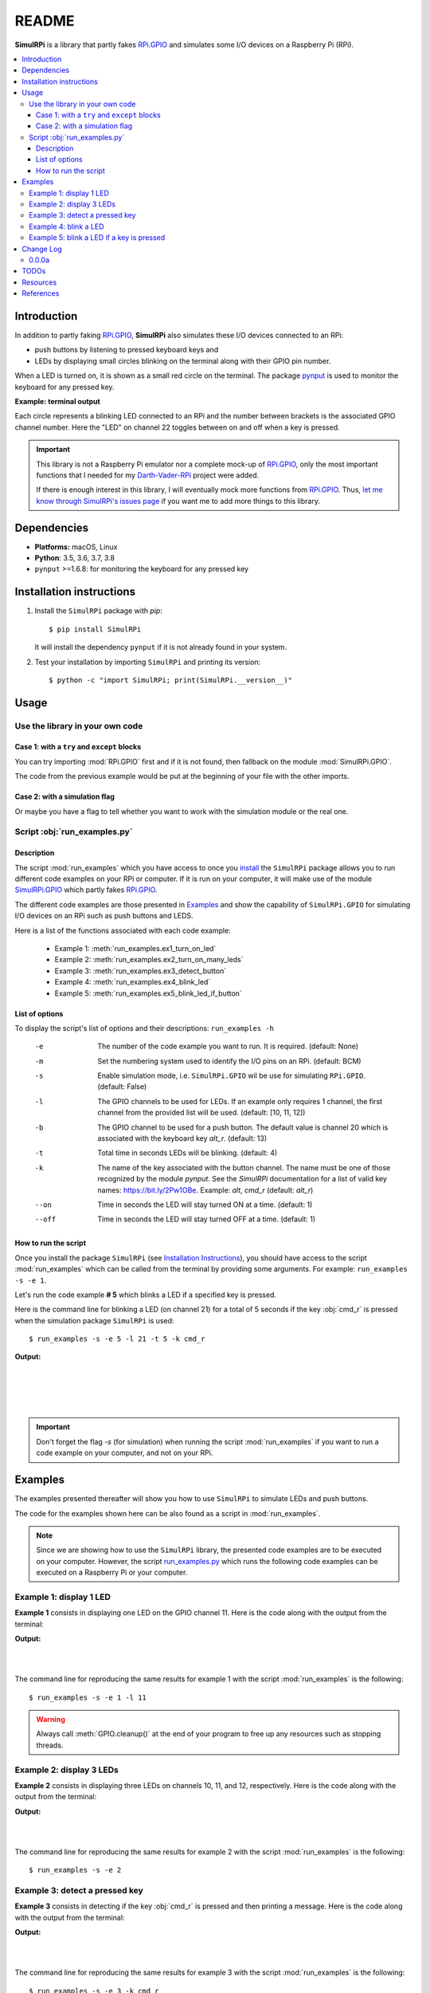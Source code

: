 ======
README
======

..
   Bug: can't generate #examples, only #id4

.. _examples: #id4
.. _Darth-Vader-RPi: https://github.com/raul23/Darth-Vader-RPi
.. _install: #installation-instructions
.. _let me know through SimulRPi's issues page:
    https://github.com/raul23/SimulRPi/issues
.. _pynput: https://pynput.readthedocs.io/
.. _RPi.GPIO: https://pypi.org/project/RPi.GPIO/
.. _run_examples.py: #script-run-examples-py
..
   For README on GitHub and PyPI
   _SimulRPi documentation: https://simulrpi.readthedocs.io/en/latest/index.html
.. _SimulRPi GitHub: https://github.com/raul23/SimulRPi
.. _SimulRPi.GPIO: https://pypi.org/project/SimulRPi/
.. _SimulRPi PyPI: https://pypi.org/project/SimulRPi/

.. 
   image:: https://raw.githubusercontent.com/raul23/SimulRPi/master/docs/_static/images/SimulRPi_logo.png
   :target: https://raw.githubusercontent.com/raul23/SimulRPi/master/docs/_static/images/SimulRPi_logo.png
   :align: center
   :alt: SimulRPi logo
   
.. raw:: html

   <p align="center"><img src="https://raw.githubusercontent.com/raul23/SimulRPi/master/docs/_static/images/SimulRPi_logo.png">
   <br> 🚧 &nbsp;&nbsp;&nbsp;<b>Work-In-Progress</b>
   </p>

.. image:: https://readthedocs.org/projects/simulrpi/badge/?version=latest
   :target: https://simulrpi.readthedocs.io/en/latest/?badge=latest
   :alt: Documentation Status

.. image:: https://travis-ci.org/raul23/SimulRPi.svg?branch=master
   :target: https://travis-ci.org/raul23/SimulRPi
   :alt: Build Status

**SimulRPi** is a library that partly fakes
`RPi.GPIO <https://pypi.org/project/RPi.GPIO/>`_ and simulates some I/O devices
on a Raspberry Pi (RPi).

.. contents::
   :depth: 3
   :local:

Introduction
============
In addition to partly faking `RPi.GPIO <https://pypi.org/project/RPi.GPIO/>`_,
**SimulRPi** also simulates these I/O devices connected to an RPi:

- push buttons by listening to pressed keyboard keys and
- LEDs by displaying small circles blinking on the terminal along with their GPIO
  pin number.

When a LED is turned on, it is shown as a small red circle on the terminal. The
package `pynput`_ is used to monitor the
keyboard for any pressed key.

..
   TODO: also found in GPIO module description and README

**Example: terminal output**

.. 
   image:: https://raw.githubusercontent.com/raul23/images/master/Darth-Vader-RPi/terminal_leds_active.gif
   :target: https://raw.githubusercontent.com/raul23/images/master/Darth-Vader-RPi/terminal_leds_active.gif
   :align: center
   :alt: Simulating LEDs on an RPi via a terminal

.. raw:: html

   <div align="center">
   <img src="https://raw.githubusercontent.com/raul23/images/master/Darth-Vader-RPi/terminal_leds_active.gif"/>
   <p><b>Simulating LEDs on an RPi via a terminal</b></p>
   </div>

Each circle represents a blinking LED connected to an RPi and the number
between brackets is the associated GPIO channel number. Here the "LED" on
channel 22 toggles between on and off when a key is pressed.

.. important::

    This library is not a Raspberry Pi emulator nor a complete mock-up of
    `RPi.GPIO`_, only the most important functions that I needed for my
    `Darth-Vader-RPi`_ project were added.

    If there is enough interest in this library, I will eventually mock more
    functions from `RPi.GPIO`_. Thus,
    `let me know through SimulRPi's issues page`_ if you want me to add more
    things to this library.

..
   TODO: also found in GPIO module description and README

Dependencies
============
* **Platforms:** macOS, Linux
* **Python**: 3.5, 3.6, 3.7, 3.8
* ``pynput`` >=1.6.8: for monitoring the keyboard for any pressed key

Installation instructions
=========================
1. Install the ``SimulRPi`` package with `pip`::

   $ pip install SimulRPi

   It will install the dependency ``pynput`` if it is not already found in your system.

2. Test your installation by importing ``SimulRPi`` and printing its version::

   $ python -c "import SimulRPi; print(SimulRPi.__version__)"

Usage
=====
Use the library in your own code
--------------------------------
Case 1: with a ``try`` and ``except`` blocks
~~~~~~~~~~~~~~~~~~~~~~~~~~~~~~~~~~~~~~~~~~~~
You can try importing :mod:`RPi.GPIO` first and if it is not found, then fallback
on the module :mod:`SimulRPi.GPIO`.

.. code-block:: python
   :caption: **Case 1:** with a ``try`` and ``except`` blocks

   try:
       import RPi.GPIO as GPIO
   except ImportError:
       import SimulRPi.GPIO as GPIO

   # Rest of your code

The code from the previous example would be put at the beginning of your file
with the other imports.

Case 2: with a simulation flag
~~~~~~~~~~~~~~~~~~~~~~~~~~~~~~
Or maybe you have a flag to tell whether you want to work with the simulation
module or the real one.

.. code-block:: python
   :caption: **Case 2:** with a simulation flag

   if simulation:
       import SimulRPi.GPIO as GPIO
   else:
       import RPi.GPIO as GPIO

   # Rest of your code

Script :obj:`run_examples.py`
-----------------------------
Description
~~~~~~~~~~~
The script :mod:`run_examples` which you have access to once you `install`_ the
``SimulRPi`` package allows you to run different code examples on your RPi or
computer. If it is run on your computer, it will make use of the module
`SimulRPi.GPIO`_ which partly fakes `RPi.GPIO`_.

The different code examples are those presented in
`Examples`_ and show the capability of ``SimulRPi.GPIO``
for simulating I/O devices on an RPi such as push buttons and LEDS.

Here is a list of the functions associated with each code example:

   - Example 1: :meth:`run_examples.ex1_turn_on_led`
   - Example 2: :meth:`run_examples.ex2_turn_on_many_leds`
   - Example 3: :meth:`run_examples.ex3_detect_button`
   - Example 4: :meth:`run_examples.ex4_blink_led`
   - Example 5: :meth:`run_examples.ex5_blink_led_if_button`

List of options
~~~~~~~~~~~~~~~

To display the script's list of options and their descriptions:
``run_examples -h``

   -e       The number of the code example you want to run. It is required.
            (default: None)
   -m       Set the numbering system used to identify the I/O pins on an RPi.
            (default: BCM)
   -s       Enable simulation mode, i.e. ``SimulRPi.GPIO`` wil be use for
            simulating ``RPi.GPIO``. (default: False)
   -l       The GPIO channels to be used for LEDs. If an example only requires
            1 channel, the first channel from the provided list will be used.
            (default: [10, 11, 12])
   -b       The GPIO channel to be used for a push button. The default value is
            channel 20 which is associated with the keyboard key *alt_r*.
            (default: 13)
   -t       Total time in seconds LEDs will be blinking. (default: 4)
   -k       The name of the key associated with the button channel. The name
            must be one of those recognized by the module *pynput*. See the
            *SimulRPi* documentation for a list of valid key names:
            https://bit.ly/2Pw1OBe. Example: *alt*, *cmd_r* (default: *alt_r*)
   --on     Time in seconds the LED will stay turned ON at a time. (default: 1)
   --off    Time in seconds the LED will stay turned OFF at a time. (default: 1)

..
   TODO: find if we can put this list of options in a separate file

How to run the script
~~~~~~~~~~~~~~~~~~~~~
Once you install the package ``SimulRPi`` (see
`Installation Instructions <#installation-instructions>`_), you should have
access to the script :mod:`run_examples` which can be called from the terminal
by providing some arguments. For example: ``run_examples -s -e 1``.

Let's run the code example **# 5** which blinks a LED if a specified key is
pressed.

Here is the command line for blinking a LED (on channel 21) for a total of 5
seconds if the key :obj:`cmd_r` is pressed when the simulation package
``SimulRPi`` is used::

   $ run_examples -s -e 5 -l 21 -t 5 -k cmd_r

**Output:**

.. image:: ./_static/images/run_examples_05_terminal_output.gif
   :target: ./_static/images/run_examples_05_terminal_output.gif
   :align: left
   :alt: Example 05: terminal output

|
|
|
|

.. important::

   Don't forget the flag *-s* (for simulation) when running the script
   :mod:`run_examples` if you want to run a code example on your computer, and
   not on your RPi.

Examples
========
The examples presented thereafter will show you how to use ``SimulRPi`` to
simulate LEDs and push buttons.

The code for the examples shown here can be also found as a script in
:mod:`run_examples`.

.. note::

   Since we are showing how to use the ``SimulRPi`` library, the presented code
   examples are to be executed on your computer. However, the script
   `run_examples.py`_ which runs the following code examples can be executed on
   a Raspberry Pi or your computer.

Example 1: display 1 LED
------------------------
**Example 1** consists in displaying one LED on the GPIO channel 11. Here is
the code along with the output from the terminal:

.. code-block:: python
   :caption: **Example 1:** display one LED on channel 11

   import SimulRPi.GPIO as GPIO

   led_channel = 11
   GPIO.setmode(GPIO.BCM)
   GPIO.setup(led_channel, GPIO.OUT)
   GPIO.output(led_channel, GPIO.HIGH)
   GPIO.cleanup()

**Output:**

.. image:: ./_static/images/example_01_terminal_output.png
   :target: ./_static/images/example_01_terminal_output.png
   :align: left
   :alt: Example 01: terminal output

|
|

The command line for reproducing the same results for example 1 with the script
:mod:`run_examples` is the following::

   $ run_examples -s -e 1 -l 11

.. warning::

   Always call :meth:`GPIO.cleanup()` at the end of your program to free up any
   resources such as stopping threads.

Example 2: display 3 LEDs
-------------------------
**Example 2** consists in displaying three LEDs on channels 10, 11, and 12,
respectively. Here is the code along with the output from the terminal:

.. code-block:: python
   :caption: **Example 2:** display three LEDs

   import SimulRPi.GPIO as GPIO

   led_channels = [10, 11, 12]
   GPIO.setmode(GPIO.BCM)
   for ch in led_channels:
       GPIO.setup(ch, GPIO.OUT)
       GPIO.output(ch, GPIO.HIGH)
   GPIO.cleanup()

**Output:**

.. image:: ./_static/images/example_02_terminal_output.png
   :target: ./_static/images/example_02_terminal_output.png
   :align: left
   :alt: Example 02: terminal output

|
|

The command line for reproducing the same results for example 2 with the script
:mod:`run_examples` is the following::

   $ run_examples -s -e 2

Example 3: detect a pressed key
-------------------------------
**Example 3** consists in detecting if the key :obj:`cmd_r` is pressed and then
printing a message. Here is the code along with the output from the terminal:

.. code-block:: python
   :caption: **Example 3:** detect if :obj:`cmd_r` is pressed

   import SimulRPi.GPIO as GPIO

   channel = 17
   GPIO.setmode(GPIO.BCM)
   GPIO.setup(channel, GPIO.IN, pull_up_down=GPIO.PUD_UP)
   print("Press key 'cmd_r' to exit")
   while True:
       if not GPIO.input(channel):
           print("Key 'cmd_r' pressed")
           break
   GPIO.cleanup()


**Output:**

.. image:: ./_static/images/example_03_terminal_output.png
   :target: ./_static/images/example_03_terminal_output.png
   :align: left
   :alt: Example 03: terminal output

|
|

The command line for reproducing the same results for example 3 with the script
:mod:`run_examples` is the following::

   $ run_examples -s -e 3 -k cmd_r

.. note::

   By default, ``SimulRPi`` maps the key :obj:`cmd_r` to channel 17 as can be
   seen from the `default key-to-channel map
   <https://github.com/raul23/SimulRPi/blob/master/SimulRPi/default_keymap.py#L19>`_.

   See also the documentation for :mod:`SimulRPi.mapping` where the default
   keymap is defined.

..
   TODO: fnd if there is a way to get the line no automatically

Example 4: blink a LED
----------------------
**Example 4** consists in blinking a LED on channel 20 for 4 seconds (or until
you press :obj:`ctrl` + :obj:`c`). Here is the code along with the output from
the terminal:

.. code-block:: python
   :caption: **Example 4:** blink a LED for 4 seconds

   import time
   import SimulRPi.GPIO as GPIO

   channel = 20
   GPIO.setmode(GPIO.BCM)
   GPIO.setup(channel, GPIO.OUT)
   start = time.time()
   while (time.time() - start) < 4:
       try:
           GPIO.output(channel, GPIO.HIGH)
           time.sleep(0.5)
           GPIO.output(channel, GPIO.LOW)
           time.sleep(0.5)
       except KeyboardInterrupt:
           break
   GPIO.cleanup()

**Output:**

.. image:: ./_static/images/example_04_terminal_output.gif
   :target: ./_static/images/example_04_terminal_output.gif
   :align: left
   :alt: Example 04: terminal output

|
|
|

The command line for reproducing the same results for example 4 with the script
:mod:`run_examples` is the following::

   $ run_examples -s -e 4 -t 4 -l 20

Example 5: blink a LED if a key is pressed
------------------------------------------
**Example 5** consists in blinking a LED on channel 10 for 3 seconds if the key
:obj:`ctrl_r` is pressed. And then, exiting from the program. The program can
also be terminated at any time by pressing :obj:`ctrl` + :obj:`c`. Here is the
code along with the output from the terminal:

.. code-block:: python
   :caption: **Example 5:** blink a LED for 3 seconds if :obj:`ctrl_r` is pressed

   import time
   import SimulRPi.GPIO as GPIO

   led_channel = 10
   key_channel = 20
   GPIO.setmode(GPIO.BCM)
   GPIO.setup(led_channel, GPIO.OUT)
   GPIO.setup(key_channel, GPIO.IN, pull_up_down=GPIO.PUD_UP)
   print("Press key 'ctrl_r' to blink a LED")
   while True:
       try:
           if not GPIO.input(key_channel):
               print("Key 'ctrl_r' pressed")
               start = time.time()
               while (time.time() - start) < 3:
                   GPIO.output(led_channel, GPIO.HIGH)
                   time.sleep(0.5)
                   GPIO.output(led_channel, GPIO.LOW)
                   time.sleep(0.5)
               break
       except KeyboardInterrupt:
           break
   GPIO.cleanup()

**Output:**

.. image:: ./_static/images/example_05_terminal_output.gif
   :target: ./_static/images/example_05_terminal_output.gif
   :align: left
   :alt: Example 05: terminal output

|
|
|

The command line for reproducing the same results for example 5 with the script
:mod:`run_examples` is the following::

   $ run_examples -s -e 5 -t 3 -k ctrl_r

.. note::

   By default, ``SimulRPi`` maps the key :obj:`ctrl_r` to channel 20 as can be
   from the `default key-to-channel map
   <https://github.com/raul23/SimulRPi/blob/master/SimulRPi/default_keymap.py#L22>`__.

   See also the documentation for :mod:`SimulRPi.mapping` where the default
   keymap is defined.

Change Log
==========
0.0.0a
------
* First version
* Tested code `examples`_ on different platforms and here are the results:
   * On an RPi with ``RPi.GPIO``: all examples involving LEDs and pressing
     buttons worked
   * On a computer with ``SimulRPi.GPIO``:
      * **macOS:** all examples involving "LEDs" and keyboard keys worked
      * **RPi OS [Debian-based]:** all examples involving only "LEDs" worked

        **NOTE:** I was running the script :mod:`run_examples`
        with ``ssh`` but ``pynput`` doesn't detect any pressed keyboard keys
        even though I set my environment variable ``Display``, added
        ``PYTHONPATH`` to *etc/sudoers* and ran the script with ``sudo``. To be
        further investigated.

TODOs
=====
* Write unit tests. **High priority**

   * Remove ``pynput`` from *requirements_travis.txt*: this entails adding the
     case to ``SimulRPi.GPIO`` when ``pynput`` is not found about not
     creating the listener thread that monitors the keyboard and ignoring all
     parts of the ``SimulRPi.GPIO`` where the listener thread is being accessed
     (e.g. for starting it).
* Run code `examples`_ involving pressing keyboard keys directly on an RPi (no
  ``ssh``) and post results. **High priority**
* In :mod:`run_examples`, improve timer accuracy when waiting for a LED to stop
  blinking or for a function to stop displaying a LED. **Medium priority**
* Investigate further why no keyboard keys could be detected when connecting to
  an RPi through ``ssh`` and running the script :mod:`run_examples` with
  ``sudo``. **Low priority**

Resources
=========
..
   For README on GitHub and pypi
   * `SimulRPi documentation`_: from readthedocs

* `SimulRPi GitHub`_
* `SimulRPi PyPI`_
* `Darth-Vader-RPi`_: personal project using ``RPi.GPIO`` for activating a Darth
  Vader action figure with light and sounds and ``SimulRPi.GPIO`` as fallback if
  testing on a computer when no RPi available

References
==========
* `pynput`_: package used for monitoring the keyboard for any pressed keys as to
  simulate push buttons connected to an RPi
* `RPi.GPIO`_: a module to control RPi GPIO channels
